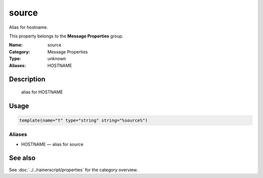 .. _prop-message-source:
.. _properties.message.source:

source
======

.. index::
   single: properties; source
   single: source

.. summary-start

Alias for hostname.

.. summary-end

This property belongs to the **Message Properties** group.

:Name: source
:Category: Message Properties
:Type: unknown
:Aliases: HOSTNAME

Description
-----------
  alias for HOSTNAME

Usage
-----
.. _properties.message.source-usage:

.. code-block:: rsyslog

   template(name="t" type="string" string="%source%")

Aliases
~~~~~~~
- HOSTNAME — alias for source

See also
--------
See :doc:`../../rainerscript/properties` for the category overview.
